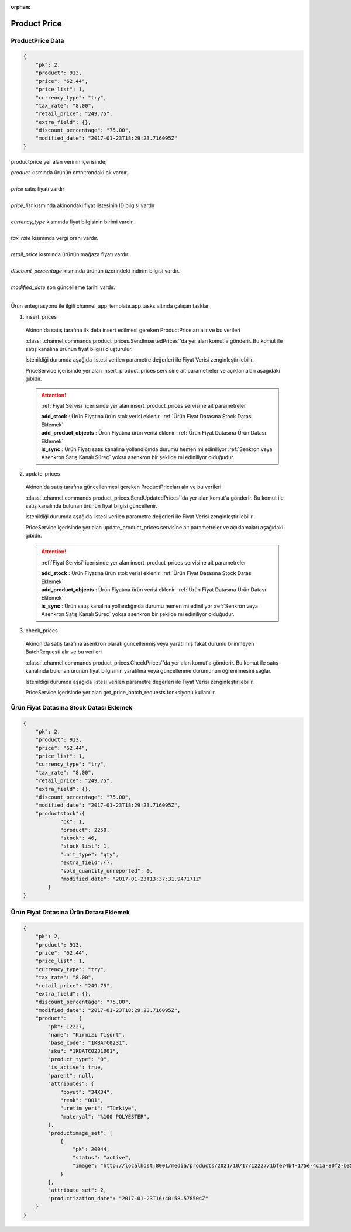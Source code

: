 :orphan:

======================
Product Price
======================

ProductPrice Data
=================

..  code-block:: python

    {
        "pk": 2,
        "product": 913,
        "price": "62.44",
        "price_list": 1,
        "currency_type": "try",
        "tax_rate": "8.00",
        "retail_price": "249.75",
        "extra_field": {},
        "discount_percentage": "75.00",
        "modified_date": "2017-01-23T18:29:23.716095Z"
    }

productprice yer alan verinin içerisinde;

|   `product` kısmında ürünün omnitrondaki pk vardır.
|
|   `price` satış fiyatı vardır
|
|   `price_list` kısmında akinondaki fiyat listesinin ID bilgisi vardır
|
|   `currency_type` kısmında fiyat bilgisinin birimi vardır.
|
|   `tax_rate` kısımında vergi oranı vardır.
|
|   `retail_price` kısmında ürünün mağaza fiyatı vardır.
|
|   `discount_percentage` kısmında ürünün üzerindeki indirim bilgisi vardır.
|
|   `modified_date` son güncelleme tarihi vardır.
|

Ürün entegrasyonu ile ilgili channel_app_template.app.tasks altında çalışan tasklar

1. insert_prices

  Akinon'da satış tarafına ilk defa insert edilmesi gereken ProductPriceları alır ve bu verileri

  :class:`.channel.commands.product_prices.SendInsertedPrices`'da yer alan
  komut'a gönderir. Bu komut ile satış kanalına ürünün fiyat bilgisi oluşturulur.

  İstenildiği durumda
  aşağıda listesi verilen parametre değerleri ile Fiyat Verisi zenginleştirilebilir.

  PriceService içerisinde yer alan insert_product_prices servisine ait parametreler ve açıklamaları aşağıdaki gibidir.

  .. attention::

     :ref:`Fiyat Servisi` içerisinde yer alan insert_product_prices servisine ait parametreler

     | **add_stock**      : Ürün Fiyatına ürün stok verisi eklenir. :ref:`Ürün Fiyat Datasına Stock Datası Eklemek`

     | **add_product_objects**      : Ürün Fiyatına ürün verisi eklenir. :ref:`Ürün Fiyat Datasına Ürün Datası Eklemek`

     | **is_sync**        : Ürün Fiyatı satış kanalına yollandığında durumu hemen mi ediniliyor :ref:`Senkron veya Asenkron Satış Kanalı Süreç`
                        yoksa asenkron bir şekilde mi ediniliyor olduğudur.

  .. autoclass:: channel.commands.product_prices.SendInsertedPrices

    .. method:: get_data()

      Bu fonksiyon ürünlerin fiyat bilgisini omnitron'dan satış kanalına iletmek için atılacak istekte gönderilecek veri hazırlanır. Response olarak liste içerinde ProductPrice döndürülmesi gerekir.

    .. method:: validated_data(data)

      Parametre olarak get_data fonksiyonunun döndüğü cevabı alır. Eğer satış kanalına gönderilecek ürün fiyatları üzerinde bir değrulama yapılması gerekiyor ise kullanılır. Doğrulama yapılmayacak ise parametre olarak verilen data'nın döndürülmesi gerekir.

    .. method:: transform_data(data)

      Parametre olarak validated_data fonksiyonunun döndürdüğü cevabı alır. Eğer satış kanalına veri göndermeden önce veri üzerinde değişiklik yapılması gerekiyor ise kullanılır. Cevap olarak iletilmek istenen verinin son halini döndürür.

    .. method:: send_request(transformed_data)

      Parametre olarak transform_data fonksiyonunun döndürdüğü cevabı alır. Bu fonksiyon aldığı veriyi satış kanalının ilgili uç noktasına isteğin atılacağı yerdir. Cevap olarak response veya response ile gelen veriyi dönmesi gerekir.

      .. attention::

        Bu kısımda dönülecek cevap normalize_response fonksiyonuna iletileceği için veri döndürürken veri tipleri konusunda dikkat etmek gerekmektedir.

    .. method:: normalize_response(data, validated_data, transformed_data, response)

      Bu fonksiyon insert_prices adımında ürünlerimizin fiyatını satış kanalına iletmek için kullanmış olduğumuz verileri toplayıp son haline getirdiğimiz yerdir. Bu fonksiyonun döneceği cevap doğrudan insert_product_prices fonksiyonunda kullanılacaktır.

      Bu methoda süreç asenkron ise satış kanalından dönen remote_batch_id batch_request'e işlenmelidir.

      >>> remote_batch_id = response.get("remote_batch_request_id")
      >>> self.batch_request.remote_batch_id = remote_batch_id
      >>> return "", report, data

      .. attention::

        Bu kısımda dönülecek cevap 3 parçadan oluşmalıdır.

        | **response_data**: Satış kanalından dönen verinin işlenmiş halidir. Tipi string veya liste olabilir. Dönen cevapda kullanılacak bir veri yok ise boş string dönülmesi yeterlidir. Dönen response kullanılacak ise dönen veri liste tipinde ve içerisindeki elemanların tipi BatchRequestResponseDto olmak zorundadır.
        | **report**: Satış kanalından dönen cevabı işlerken oluşturduğumuz hata raporlarıdır.
        | **data**: Fonksiyonumuzun aldığı ilk parametre, get_data fonksiyonundan aldığımız cevap.

        ..  code-block:: python

          # örnek return
          return response_data, report, data


2. update_prices

  Akinon'da satış tarafına güncellenmesi gereken ProductPriceları alır ve bu verileri

  :class:`.channel.commands.product_prices.SendUpdatedPrices`'da yer alan
  komut'a gönderir. Bu komut ile satış kanalında bulunan ürünün fiyat bilgisi güncellenir.

  İstenildiği durumda
  aşağıda listesi verilen parametre değerleri ile Fiyat Verisi zenginleştirilebilir.

  PriceService içerisinde yer alan update_product_prices servisine ait parametreler ve açıklamaları aşağıdaki gibidir.

  .. attention::

     :ref:`Fiyat Servisi` içerisinde yer alan insert_product_prices servisine ait parametreler

     | **add_stock**      : Ürün Fiyatına ürün stok verisi eklenir. :ref:`Ürün Fiyat Datasına Stock Datası Eklemek`

     | **add_product_objects**      : Ürün Fiyatına ürün verisi eklenir. :ref:`Ürün Fiyat Datasına Ürün Datası Eklemek`

     | **is_sync**        : Ürün satış kanalına yollandığında durumu hemen mi ediniliyor :ref:`Senkron veya Asenkron Satış Kanalı Süreç`
                        yoksa asenkron bir şekilde mi ediniliyor olduğudur.

  .. autoclass:: channel.commands.product_prices.SendUpdatedPrices

    .. method:: get_data()

      Bu fonksiyonda ürünlerin güncellenmiş fiyat bilgisini omnitron'dan satış kanalına iletmek için atılacak istekte gönderilecek veri hazırlanır. Response olarak liste içerinde ProductPrice döndürülmesi gerekir.

    .. method:: validated_data(data)

      Parametre olarak get_data fonksiyonunun döndüğü cevabı alır. Eğer satış kanalına gönderilecek ürün fiyatları üzerinde bir değrulama yapılması gerekiyor ise kullanılır. Doğrulama yapılmayacak ise parametre olarak verilen data'nın döndürülmesi gerekir.

    .. method:: transform_data(data)

      Parametre olarak validated_data fonksiyonunun döndürdüğü cevabı alır. Eğer satış kanalına veri göndermeden önce veri üzerinde değişiklik yapılması gerekiyor ise kullanılır. Cevap olarak iletilmek istenen verinin son halini döndürür.

    .. method:: send_request(transformed_data)

      Parametre olarak transform_data fonksiyonunun döndürdüğü cevabı alır. Bu fonksiyon aldığı veriyi satış kanalının ilgili uç noktasına isteğin atılacağı yerdir. Cevap olarak response veya response ile gelen veriyi dönmesi gerekir.

      .. attention::

        Bu kısımda dönülecek cevap normalize_response fonksiyonuna iletileceği için veri döndürürken veri tipleri konusunda dikkat etmek gerekmektedir.

    .. method:: normalize_response(data, validated_data, transformed_data, response)

      Bu fonksiyon update_prices adımında ürünlerimizin fiyatını satış kanalına iletmek için kullanmış olduğumuz verileri toplayıp son haline getirdiğimiz yerdir. Bu fonksiyonun döneceği cevap doğrudan insert_product_prices fonksiyonunda kullanılacaktır.

      Bu methoda süreç asenkron ise satış kanalından dönen remote_batch_id batch_request'e işlenmelidir.

      >>> remote_batch_id = response.get("remote_batch_request_id")
      >>> self.batch_request.remote_batch_id = remote_batch_id
      >>> return "", report, data

      .. attention::

        Bu kısımda dönülecek cevap 3 parçadan oluşmalıdır.

        | **response_data**: Satış kanalından dönen verinin işlenmiş halidir. Tipi string veya liste olabilir. Dönen cevapda kullanılacak bir veri yok ise boş string dönülmesi yeterlidir. Dönen response kullanılacak ise dönen veri liste tipinde ve içerisindeki elemanların tipi BatchRequestResponseDto olmak zorundadır.
        | **report**: Satış kanalından dönen cevabı işlerken oluşturduğumuz hata raporlarıdır.
        | **data**: Fonksiyonumuzun aldığı ilk parametre, get_data fonksiyonundan aldığımız cevap.

        ..  code-block:: python

          # örnek return
          return response_data, report, data



3. check_prices

  Akinon'da satış tarafına asenkron olarak güncellenmiş veya yaratılmış fakat durumu bilinmeyen BatchRequesti alır ve bu verileri

  :class:`.channel.commands.product_prices.CheckPrices`'da yer alan
  komut'a gönderir. Bu komut ile satış kanalında bulunan ürünün fiyat bilgisinin yaratılma veya güncellenme durumunun öğrenilmesini sağlar.

  İstenildiği durumda
  aşağıda listesi verilen parametre değerleri ile Fiyat Verisi zenginleştirilebilir.

  PriceService içerisinde yer alan get_price_batch_requests fonksiyonu kullanılır.

  .. autoclass:: channel.commands.product_prices.CheckPrices

    .. method:: get_data()

      Bu fonksiyonda ürünlerin satış kanalına iletilmiş fiyat bilgisinin durumunu öğrenmek için atılacak istekte gönderilecek veri hazırlanır. Response olarak liste içerinde BatchRequest döndürülmesi gerekir.

    .. method:: validated_data(data)

      Parametre olarak get_data fonksiyonunun döndüğü cevabı alır. Eğer satış kanalına gönderilmiş ürün fiyatları verisi üzerinde bir değrulama yapılması gerekiyor ise kullanılır. Doğrulama yapılmayacak ise parametre olarak verilen data'nın döndürülmesi gerekir.

    .. method:: transform_data(data)

      Parametre olarak validated_data fonksiyonunun döndürdüğü cevabı alır. Eğer satış kanalına veri göndermeden önce veri üzerinde değişiklik yapılması gerekiyor ise kullanılır. Cevap olarak iletilmek istenen verinin son halini döndürür.

    .. method:: send_request(transformed_data)

      Parametre olarak transform_data fonksiyonunun döndürdüğü cevabı alır. Bu fonksiyon aldığı veriyi satış kanalının ilgili uç noktasına isteğin atılacağı yerdir. Cevap olarak response veya response ile gelen veriyi dönmesi gerekir.

      .. attention::

        Bu kısımda dönülecek cevap normalize_response fonksiyonuna iletileceği için veri döndürürken veri tipleri konusunda dikkat etmek gerekmektedir.

    .. method:: normalize_response(data, validated_data, transformed_data, response)

      Bu fonksiyon get_price_batch_requests adımında ürünlerimizin fiyatının işlenme durumunu kontrol etmek için satış kanalına sorgu atarken kullanmış olduğumuz verileri ve dönen cevabı toplayıp son haline getirdiğimiz yerdir. Bu fonksiyonun döneceği cevap doğrudan get_price_batch_requests fonksiyonunda kullanılacaktır.

      .. attention::

        Bu kısımda dönülecek cevap 3 parçadan oluşmalıdır.

        | **response_data**: Satış kanalından dönen verinin işlenmiş halidir. Tipi string veya liste olabilir. Dönen cevapda kullanılacak bir veri yok ise boş string dönülmesi yeterlidir. Dönen response kullanılacak ise dönen veri liste tipinde ve içerisindeki elemanların tipi BatchRequestResponseDto olmak zorundadır.
        | **report**: Satış kanalından dönen cevabı işlerken oluşturduğumuz hata raporlarıdır.
        | **data**: Fonksiyonumuzun aldığı ilk parametre, get_data fonksiyonundan aldığımız cevap.

        ..  code-block:: python

          # örnek return
          return response_data, report, data


Ürün Fiyat Datasına Stock Datası Eklemek
===================================================

..  code-block:: python

    {
        "pk": 2,
        "product": 913,
        "price": "62.44",
        "price_list": 1,
        "currency_type": "try",
        "tax_rate": "8.00",
        "retail_price": "249.75",
        "extra_field": {},
        "discount_percentage": "75.00",
        "modified_date": "2017-01-23T18:29:23.716095Z",
        "productstock":{
                "pk": 1,
                "product": 2250,
                "stock": 46,
                "stock_list": 1,
                "unit_type": "qty",
                "extra_field":{},
                "sold_quantity_unreported": 0,
                "modified_date": "2017-01-23T13:37:31.947171Z"
            }
    }

Ürün Fiyat Datasına Ürün Datası Eklemek
===================================================

..  code-block:: python

    {
        "pk": 2,
        "product": 913,
        "price": "62.44",
        "price_list": 1,
        "currency_type": "try",
        "tax_rate": "8.00",
        "retail_price": "249.75",
        "extra_field": {},
        "discount_percentage": "75.00",
        "modified_date": "2017-01-23T18:29:23.716095Z",
        "product":    {
            "pk": 12227,
            "name": "Kırmızı Tişört",
            "base_code": "1KBATC0231",
            "sku": "1KBATC0231001",
            "product_type": "0",
            "is_active": true,
            "parent": null,
            "attributes": {
                "boyut": "34X34",
                "renk": "001",
                "uretim_yeri": "Türkiye",
                "materyal": "%100 POLYESTER",
            },
            "productimage_set": [
                {
                    "pk": 20044,
                    "status": "active",
                    "image": "http://localhost:8001/media/products/2021/10/17/12227/1bfe74b4-175e-4c1a-80f2-b355feae498c.jpg"
                }
            ],
            "attribute_set": 2,
            "productization_date": "2017-01-23T16:40:58.578504Z"
        }
    }